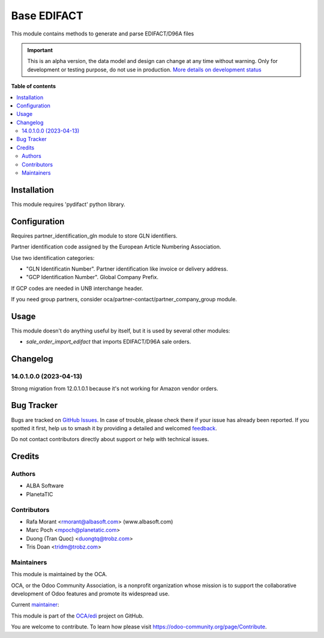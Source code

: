 ============
Base EDIFACT
============

.. 
   !!!!!!!!!!!!!!!!!!!!!!!!!!!!!!!!!!!!!!!!!!!!!!!!!!!!
   !! This file is generated by oca-gen-addon-readme !!
   !! changes will be overwritten.                   !!
   !!!!!!!!!!!!!!!!!!!!!!!!!!!!!!!!!!!!!!!!!!!!!!!!!!!!
   !! source digest: sha256:05c6653f0f7b28dad1c23a6fbbd329329b0306b08f5577c19e376750c2c4f95d
   !!!!!!!!!!!!!!!!!!!!!!!!!!!!!!!!!!!!!!!!!!!!!!!!!!!!

.. |badge1| image:: https://img.shields.io/badge/maturity-Alpha-red.png
    :target: https://odoo-community.org/page/development-status
    :alt: Alpha
.. |badge2| image:: https://img.shields.io/badge/licence-AGPL--3-blue.png
    :target: http://www.gnu.org/licenses/agpl-3.0-standalone.html
    :alt: License: AGPL-3
.. |badge3| image:: https://img.shields.io/badge/github-OCA%2Fedi-lightgray.png?logo=github
    :target: https://github.com/OCA/edi/tree/16.0/base_edifact
    :alt: OCA/edi
.. |badge4| image:: https://img.shields.io/badge/weblate-Translate%20me-F47D42.png
    :target: https://translation.odoo-community.org/projects/edi-16-0/edi-16-0-base_edifact
    :alt: Translate me on Weblate
.. |badge5| image:: https://img.shields.io/badge/runboat-Try%20me-875A7B.png
    :target: https://runboat.odoo-community.org/builds?repo=OCA/edi&target_branch=16.0
    :alt: Try me on Runboat

|badge1| |badge2| |badge3| |badge4| |badge5|


This module contains methods to generate and parse EDIFACT/D96A files

.. IMPORTANT::
   This is an alpha version, the data model and design can change at any time without warning.
   Only for development or testing purpose, do not use in production.
   `More details on development status <https://odoo-community.org/page/development-status>`_

**Table of contents**

.. contents::
   :local:

Installation
============


This module requires 'pydifact' python library.

Configuration
=============

Requires partner_identification_gln module to store GLN identifiers.

Partner identification code assigned by the European Article Numbering Association.

Use two identification categories:

- "GLN Identificatin Number". Partner identification like invoice or delivery address.
- "GCP Identification Number". Global Company Prefix.

If GCP codes are needed in UNB interchange header.

If you need group partners, consider oca/partner-contact/partner_company_group module.

Usage
=====


This module doesn't do anything useful by itself, but it is used by several other modules:

* *sale_order_import_edifact* that imports EDIFACT/D96A sale orders.

Changelog
=========


14.0.1.0.0 (2023-04-13)
~~~~~~~~~~~~~~~~~~~~~~~
Strong migration from 12.0.1.0.1 because it's not working for Amazon vendor orders.

Bug Tracker
===========

Bugs are tracked on `GitHub Issues <https://github.com/OCA/edi/issues>`_.
In case of trouble, please check there if your issue has already been reported.
If you spotted it first, help us to smash it by providing a detailed and welcomed
`feedback <https://github.com/OCA/edi/issues/new?body=module:%20base_edifact%0Aversion:%2016.0%0A%0A**Steps%20to%20reproduce**%0A-%20...%0A%0A**Current%20behavior**%0A%0A**Expected%20behavior**>`_.

Do not contact contributors directly about support or help with technical issues.

Credits
=======

Authors
~~~~~~~

* ALBA Software
* PlanetaTIC

Contributors
~~~~~~~~~~~~

* Rafa Morant <rmorant@albasoft.com> (www.albasoft.com)
* Marc Poch <mpoch@planetatic.com>
* Duong (Tran Quoc) <duongtq@trobz.com>
* Tris Doan <tridm@trobz.com>

Maintainers
~~~~~~~~~~~

This module is maintained by the OCA.

.. image:: https://odoo-community.org/logo.png
   :alt: Odoo Community Association
   :target: https://odoo-community.org

OCA, or the Odoo Community Association, is a nonprofit organization whose
mission is to support the collaborative development of Odoo features and
promote its widespread use.

.. |maintainer-rmorant| image:: https://github.com/rmorant.png?size=40px
    :target: https://github.com/rmorant
    :alt: rmorant

Current `maintainer <https://odoo-community.org/page/maintainer-role>`__:

|maintainer-rmorant| 

This module is part of the `OCA/edi <https://github.com/OCA/edi/tree/16.0/base_edifact>`_ project on GitHub.

You are welcome to contribute. To learn how please visit https://odoo-community.org/page/Contribute.
